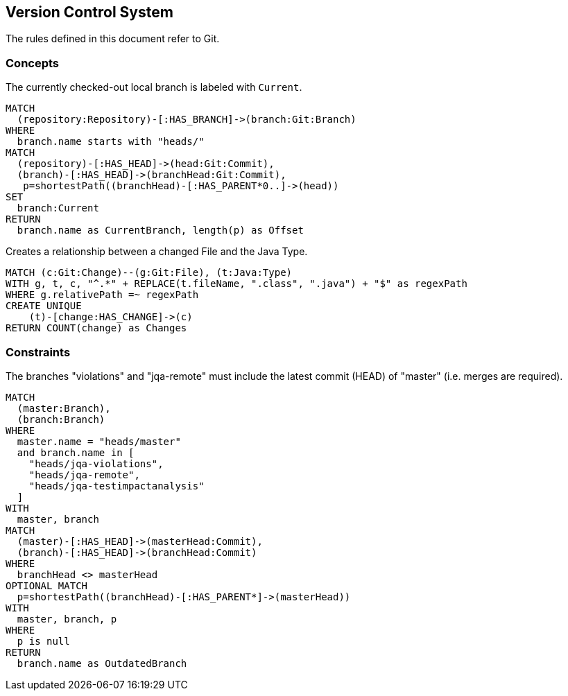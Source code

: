 [[vcs:Default]]
[role=group,includesConstraints="vcs:*",includesConcepts="vcs:*"]
== Version Control System

The rules defined in this document refer to Git.

=== Concepts
[[vcs:CurrentBranch]]
[source,cypher,role=concept]
.The currently checked-out local branch is labeled with `Current`.
----
MATCH
  (repository:Repository)-[:HAS_BRANCH]->(branch:Git:Branch)
WHERE
  branch.name starts with "heads/"
MATCH
  (repository)-[:HAS_HEAD]->(head:Git:Commit),
  (branch)-[:HAS_HEAD]->(branchHead:Git:Commit),
   p=shortestPath((branchHead)-[:HAS_PARENT*0..]->(head))
SET
  branch:Current
RETURN
  branch.name as CurrentBranch, length(p) as Offset
----

[[vcs:GitToJavaConnection]]
[source,cypher,role=concept]
.Creates a relationship between a changed File and the Java Type.
----
MATCH (c:Git:Change)--(g:Git:File), (t:Java:Type)
WITH g, t, c, "^.*" + REPLACE(t.fileName, ".class", ".java") + "$" as regexPath
WHERE g.relativePath =~ regexPath
CREATE UNIQUE
    (t)-[change:HAS_CHANGE]->(c)
RETURN COUNT(change) as Changes
----


=== Constraints

[[vcs:BranchesMustBeSynchronized]]
[source,cypher,role=constraint]
.The branches "violations" and "jqa-remote" must include the latest commit (HEAD) of "master" (i.e. merges are required).
----
MATCH
  (master:Branch),
  (branch:Branch)
WHERE
  master.name = "heads/master"
  and branch.name in [
    "heads/jqa-violations",
    "heads/jqa-remote",
    "heads/jqa-testimpactanalysis"
  ]
WITH
  master, branch
MATCH
  (master)-[:HAS_HEAD]->(masterHead:Commit),
  (branch)-[:HAS_HEAD]->(branchHead:Commit)
WHERE
  branchHead <> masterHead
OPTIONAL MATCH
  p=shortestPath((branchHead)-[:HAS_PARENT*]->(masterHead))
WITH
  master, branch, p
WHERE
  p is null
RETURN
  branch.name as OutdatedBranch
----

